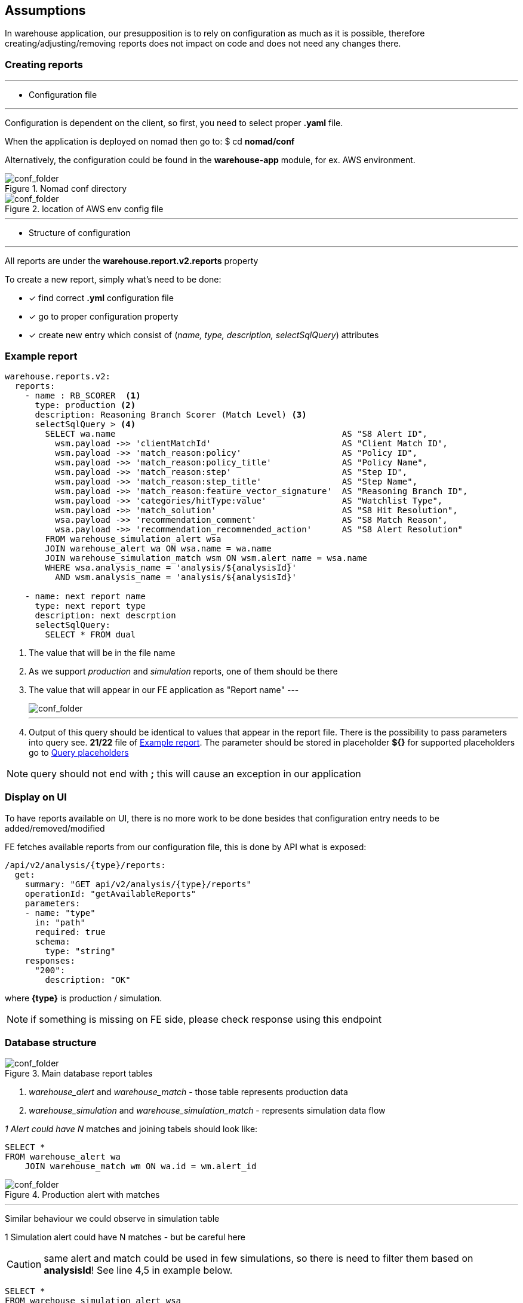 == Assumptions

In warehouse application, our presupposition is to rely on configuration as much as it is possible,
therefore creating/adjusting/removing reports does not impact on code and does not need any changes there.

=== Creating reports

---

- Configuration file

---

Configuration is dependent on the client, so first, you need to select proper
*.yaml* file.

When the application is deployed on nomad then go to: $ cd *nomad/conf*

Alternatively, the configuration could be found in the *warehouse-app* module, for ex. AWS environment.

[#img-conf]
.Nomad conf directory
image::img_1.png[conf_folder,float="left",align="center"]

[#img-conf2]
.location of AWS env config file
image::img_2.png[conf_folder,align="center"]

___

- Structure of configuration

---

All reports are under the *warehouse.report.v2.reports* property

To create a new report, simply what's need to be done:

* [*] find correct *.yml* configuration file
* [x] go to proper configuration property
* [x] create new entry which consist of (_name, type, description, selectSqlQuery_) attributes

=== Example report
:source-highlighter: coderay

[source%linenums,ruby]
----
warehouse.reports.v2:
  reports:
    - name : RB_SCORER  <1>
      type: production <2>
      description: Reasoning Branch Scorer (Match Level) <3>
      selectSqlQuery > <4>
        SELECT wa.name                                             AS "S8 Alert ID",
          wsm.payload ->> 'clientMatchId'                          AS "Client Match ID",
          wsm.payload ->> 'match_reason:policy'                    AS "Policy ID",
          wsm.payload ->> 'match_reason:policy_title'              AS "Policy Name",
          wsm.payload ->> 'match_reason:step'                      AS "Step ID",
          wsm.payload ->> 'match_reason:step_title'                AS "Step Name",
          wsm.payload ->> 'match_reason:feature_vector_signature'  AS "Reasoning Branch ID",
          wsm.payload ->> 'categories/hitType:value'               AS "Watchlist Type",
          wsm.payload ->> 'match_solution'                         AS "S8 Hit Resolution",
          wsa.payload ->> 'recommendation_comment'                 AS "S8 Match Reason",
          wsa.payload ->> 'recommendation_recommended_action'      AS "S8 Alert Resolution"
        FROM warehouse_simulation_alert wsa
        JOIN warehouse_alert wa ON wsa.name = wa.name
        JOIN warehouse_simulation_match wsm ON wsm.alert_name = wsa.name
        WHERE wsa.analysis_name = 'analysis/${analysisId}'
          AND wsm.analysis_name = 'analysis/${analysisId}'

    - name: next report name
      type: next report type
      description: next descrption
      selectSqlQuery:
        SELECT * FROM dual

----

1. The value that will be in the file name
2. As we support _production_ and _simulation_ reports, one of them should be there
3. The value that will appear in our FE application as "Report name"
---
[#img-conf]
image::img_5.png[conf_folder,float="left",align="center"]
---
4. Output of this query should be identical to values that appear in the report file.
There is the possibility to pass parameters into query see. *21/22* file of <<Example report>>.
The parameter should be stored in placeholder *${}* for supported placeholders go to <<Query placeholders>>

:icons: font
NOTE: query should not end with *;* this will cause an exception in our application

=== Display on UI

To have reports available on UI, there is no more work to be done besides that configuration entry
needs to be added/removed/modified

FE fetches available reports from our configuration file, this is done by API what is exposed:

  /api/v2/analysis/{type}/reports:
    get:
      summary: "GET api/v2/analysis/{type}/reports"
      operationId: "getAvailableReports"
      parameters:
      - name: "type"
        in: "path"
        required: true
        schema:
          type: "string"
      responses:
        "200":
          description: "OK"

where *{type}* is production / simulation.

:icons: font
NOTE: if something is missing on FE side, please check response using this endpoint

=== Database structure


[#img-tables]
.Main database report tables
image::img.png[conf_folder,float="center",align="center"]


1. _warehouse_alert_ and _warehouse_match_ - those table represents production data
2. _warehouse_simulation_ and _warehouse_simulation_match_ - represents simulation data flow

__1 Alert could have N __matches and joining tabels should look like:

[source,sql]
----
SELECT *
FROM warehouse_alert wa
    JOIN warehouse_match wm ON wa.id = wm.alert_id
----

[#img-query]
.Production alert with matches
image::img_3.png[conf_folder,float="center",align="center"]


___

Similar behaviour we could observe in simulation table

1 Simulation alert could have N matches - but be careful here

CAUTION: same alert and match could be used in few simulations, so there is need to filter them based on *analysisId*!
See line 4,5 in example below.

[source%linenums,sql]
----
SELECT *
FROM warehouse_simulation_alert wsa
  JOIN warehouse_simulation_match wsm ON wsa.name = wsm.alert_name
WHERE wsa.analysis_name = 'analysis/${analysisId}'
  AND wsm.analysis_name = 'analysis/${analysisId}'
----

In simulation reports, there is the possibility to join production alerts and matches. If a report needs to contain additional data from those tables be careful and pay attention to how tables should be connected to avoid data inconsistency

* simulation alert -> production alert
* simulation match -> production match

[source%linenums,sql]
----
SELECT *
    FROM warehouse_simulation_alert wsa
       JOIN warehouse_simulation_match wsm ON wsa.name = wsm.alert_name
       LEFT JOIN warehouse_alert wa ON wsa.name = wa.name
       LEFT JOIN warehouse_match wm ON wsm.name = wm.name
WHERE wsa.analysis_name = 'analysis/${analysisId}'
  AND wsm.analysis_name = 'analysis/${analysisId}'
----


The most interesting data, is stored in *payload::jsonb* column, this column occurs in all mentioned previously tables :

* warehouse_alert
* warehouse_match
* warehouse_simulation
* warehouse_simulation_match

:source-highlighter: pygments

===== exmaple of warehouse_alert.payload
[source,json]
----
{
  "id": "CDDOVERFLOWASP[HUBID][CUSTOMER][AAAGLOBAL165R1089]:ID:GG-ESCION-EX:20200212011",
  "policy": "policies/3f1432f4-8828-478e-a6b4-8803ba80be2b",
  "status": "ERROR",
  "comment": "S8 recommended action: Manual Investigation GR-ISAN 2868757",
  "policyId": "policies/c13b2278-f0d5-4366-a40f-576a3fb4f5a3",
  "DN_CASE.ID": "12390",
  "policy_title": "PROD Policy for HSBC - PoV v.16",
  "recommendation": "Level 2 Review",
  "lastCaseComment": "test comment 2",
  "analyst_decision": "analyst_decision_true_positive",
  "s8_lobCountryCode": "PL",
  "s8_recommendation": "ACTION_POTENTIAL_TRUE_POSITIVE",
  "extendedAttribute5": "SAN",
  "recommendationDate": "2021-10-19T09:37:28.559687Z",
  "recommendationYear": "2020",
  "match_reason:policy": "policies/dcfd0d54-42d4-4b5e-b105-9f81c2b9529b",
  "recommendationMonth": "6",
  "DN_CASE.currentState": "Level 1 Review",
  "DN_CASE.modifiedDateTime": "2021-10-13T09:37:28.558647Z",
  "match_reason:policy_title": "Working policy for simulation as of 22.07.2021",
  "DN_CASE.ExtendedAttribute5": "SCION",
  "recommendation_recommended_action": "ACTION_POTENTIAL_TRUE_POSITIVE"
}
----

===== example of warehouse_match.payload
[source,json]
----
{
"step": "steps/5ca9d972-695b-4550-a383-b09311ff42e4",
"stepId": "steps/5ca9d972-695b-4550-a383-b09311ff42e4",
"step_title": "STEP 4.0.1 - Escalate based on Key Evidence Match",
"fvSignature": "qC4MMVPvDOpB/vA+hn8tM8mUgt4=",
"match_reason:step": "NO_DATA",
"categories/hitType": "PEP",
"features/name:solution": "DATA_SOURCE_ERROR",
"features/isPep:solution": "DATA_SOURCE_ERROR",
"match_reason:step_title": "NO_DATA",
"features/gender:solution": "MATCH",
"features/commonAp:solution": "NO",
"features/commonMp:solution": "NO",
"features/isTpMarked:solution": "INCONCLUSIVE",
"features/commonNames:solution": "NO",
"features/dateOfBirth:solution": "EXACT",
"features/invalidAlert:solution": "NO",
"features/isApTpMarked:solution": "DATA_SOURCE_ERROR",
"features/otherCountry:solution": "MATCH",
"features/geoResidencies:solution": "CITY_MATCH",
"features/isCaseTpMarked:solution": "INCONCLUSIVE",
"features/geoPlaceOfBirth:solution": "NO_DATA",
"features/residencyCountry:solution": "NO_DATA",
"features/nationalIdDocument:solution": "NO_DATA",
"features/nationalityCountry:solution": "NO_DATA",
"features/registrationCountry:solution": "NO_DATA",
"match_reason:feature_vector_signature": "4+LV6i5PjYReGqF3e9eL4Mv3TC8=",
"features/incorporationCountry:solution": "NO_DATA",
"features/logicalDiscountingDob:solution": "INCONCLUSIVE",
"features/passportNumberDocument:solution": "NO_DATA"
}
----

Postgresql offers various ways to deal with jsonb type.

Here is as example of extracting a few attributes from payload into a response
[source,sql]
----
SELECT wa.payload ->> 'policy_title' as policy,
       wm.payload ->> 'step_title' as step
FROM warehouse_alert wa
     JOIN warehouse_match wm ON wa.id = wm.alert_id
----

[#img-query2]
.Extracting jsonb column
image::img_4.png[conf_folder,float="center",align="center"]

For more usefully information, on how to operate on jsonb column please see:

:hide-uri-scheme:
https://www.postgresql.org/docs/9.6/functions-json.html

https://www.postgresql.org/docs/current/functions-array.html


=== Query placeholders

Placeholders are used to pass additional parameters into report query, see 21/22 of <<Example report>>

Supported placeholder by warehouse application:

    * from
    * to
    * analysisId
    * countries

*from* and *to* act as date-time filters in production reports

[source,sql]
----
SELECT wa.payload ->> 'policy_title' as policy,
       wm.payload ->> 'step_title' as step
FROM warehouse_alert wa
     JOIN warehouse_match wm ON wa.id = wm.alert_id
WHERE wa.recommendation_date BETWEEN TIMESTAMP '${from}' AND TIMESTAMP '${to}'
----

*countries* placeholder could act as a region filter for ex.

[source,sql]
----
SELECT wa.payload ->> 'policy_title' as policy,
       wm.payload ->> 'step_title' as step
FROM warehouse_alert wa
     JOIN warehouse_match wm ON wa.id = wm.alert_id
WHERE wa.recommendation_date BETWEEN TIMESTAMP '${from}' AND TIMESTAMP '${to}'
AND (payload ->> 's8_lobCountryCode') IN (${countries})
----

*analysisId* is used in simulation reports, to query only records which participated in a concrete simulation

[source,sql]
----
SELECT wa.discriminator                                        AS "S8 Alert ID",
       wa.payload ->> 'clientId'                               AS "Client Alert ID",
       wsm.payload ->> 'match_reason:step_title'               AS "Step Name",
       wsm.payload ->> 'match_reason:feature_vector_signature' AS "Reasoning Branch ID",
       wsa.payload ->> 'recommendation_recommended_action'     AS "S8 Hit Resolution",
       wsa.payload ->> 'recommendation_create_time'            AS "S8 Resolution Timestamp",
       wsa.payload ->> 'recommendation_comment'                AS "S8 Hit Reason"
FROM warehouse_simulation_alert wsa
  JOIN warehouse_alert wa ON wsa.name = wa.name
  JOIN warehouse_simulation_match wsm ON wsm.alert_name = wsa.name
WHERE wsa.analysis_name = 'analysis/${analysisId}'
  AND wsm.analysis_name = 'analysis/${analysisId}'
----


=== Detecting issues

.Production reports

* Verify that the list of reports in UI "Reports" tab is in line with the client speification
*  Make sure that it is possible to successfully generate all the reports for a time range that guarantees sufficient amount of data (recommended minimum is 5k alerts)
**  For each report:
*** Verify visually that there are no outstanding issues (e.g. no empty columns, no empty rows)
*** Data in the report has expected format and values
(e.g. dates have proper format, "S8 Recommendations" have valid values, "S8 Reason" contains human readable text)
*** AI reasoning (alert level) has number of rows that matches the number of alerts processed within selected time range.
*** AI reasoning (match level) has number of rows that matches the total number of matches processed within selected time range.
*** Accuracy (alert level) has number of rows that matches the number of alerts processed within selected time range and supplied with learning data
*** RB scorer's match count column total is equal to the total number of matches processed within selected time range.

.Simulation reports

* Verify that the list of reports in the simulation details is in line with the client speification
* Make sure that it is possible to successfully generate all the reports for a sample simulation (recommended minimum size is 5k alerts)
* For each report:
** Verify visually that there are no outstanding issues (e.g. no empty columns, no empty rows)
** Data in the report has expected format and values (e.g. dates have proper format, "S8 Recommendations" have valid values, "S8 Reason" contain human readable text)
** AI reasoning (alert level) has number of rows that matches the number of alerts processed as a part of the reference simulation.
** AI reasoning (match level) has number of rows that matches the total number of matches processed as a part of the reference simulation.
** Accuracy (alert level) has number of rows that matches the number of alerts processed as a part of the reference simulation and supplied with learning data
** RB scorer's match count column total is equal to the total number of matches processed as a part of the reference simulation.
* Verify that there are not outstanding issues in the "Overview" section (Total alerts count matches with the dataset size, the statistcs corresponds to expected values)

